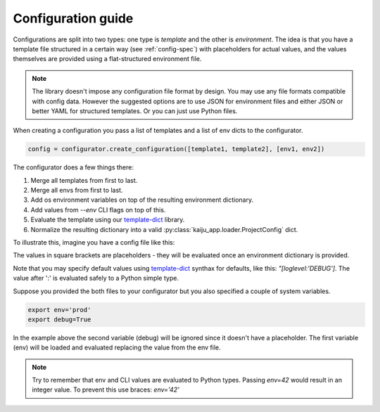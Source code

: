.. _config-guide:

Configuration guide
===================

Configurations are split into two types: one type is *template* and the other is *environment*. The idea is that you
have a template file structured in a certain way (see :ref:`config-spec`) with placeholders for actual values, and
the values themselves are provided using a flat-structured environment file.

.. note::

    The library doesn't impose any configuration file format by design. You may use any file formats compatible with
    config data. However the suggested options are to use JSON for environment files and either JSON or better YAML for
    structured templates. Or you can just use Python files.

When creating a configuration you pass a list of templates and a list of env dicts to the configurator.

.. code-block:: python

    config = configurator.create_configuration([template1, template2], [env1, env2])

The configurator does a few things there:

1. Merge all templates from first to last.
2. Merge all envs from first to last.
3. Add os environment variables on top of the resulting environment dictionary.
4. Add values from `--env` CLI flags on top of this.
5. Evaluate the template using  our `template-dict <http://template-dict.readthedocs.io>`_ library.
6. Normalize the resulting dictionary into a valid :py:class:`kaiju_app.loader.ProjectConfig` dict.

To illustrate this, imagine you have a config file like this:

.. code-block:: yaml
  :caption: settings/config.yaml

    debug: False
    app:
        name: app
        env: "[env]"
        loglevel: "[loglevel:'DEBUG']
        services:
            cls: DatabaseService
            settings:
                db_host: "[db_host]"
                db_port: "[db_port]"

The values in square brackets are placeholders - they will be evaluated once an environment dictionary is provided.

.. code-block:: json
  :caption: settings/env.json

    {
        "env": "local"
        "db_host": "0.0.0.0",
        "db_port": 5432
    }

Note that you may specify default values using `template-dict <http://template-dict.readthedocs.io>`_ synthax for
defaults, like this: `"[loglevel:'DEBUG']`. The value after ':' is evaluated safely to a Python simple type.

Suppose you provided the both files to your configurator but you also specified a couple of system variables.

.. code-block:: console

    export env='prod'
    export debug=True

In the example above the second variable (debug) will be ignored since it doesn't have a placeholder. The first
variable (env) will be loaded and evaluated replacing the value from the env file.

.. note::

    Try to remember that env and CLI values are evaluated to Python types. Passing `env=42` would result in an integer
    value. To prevent this use braces: `env='42'`
